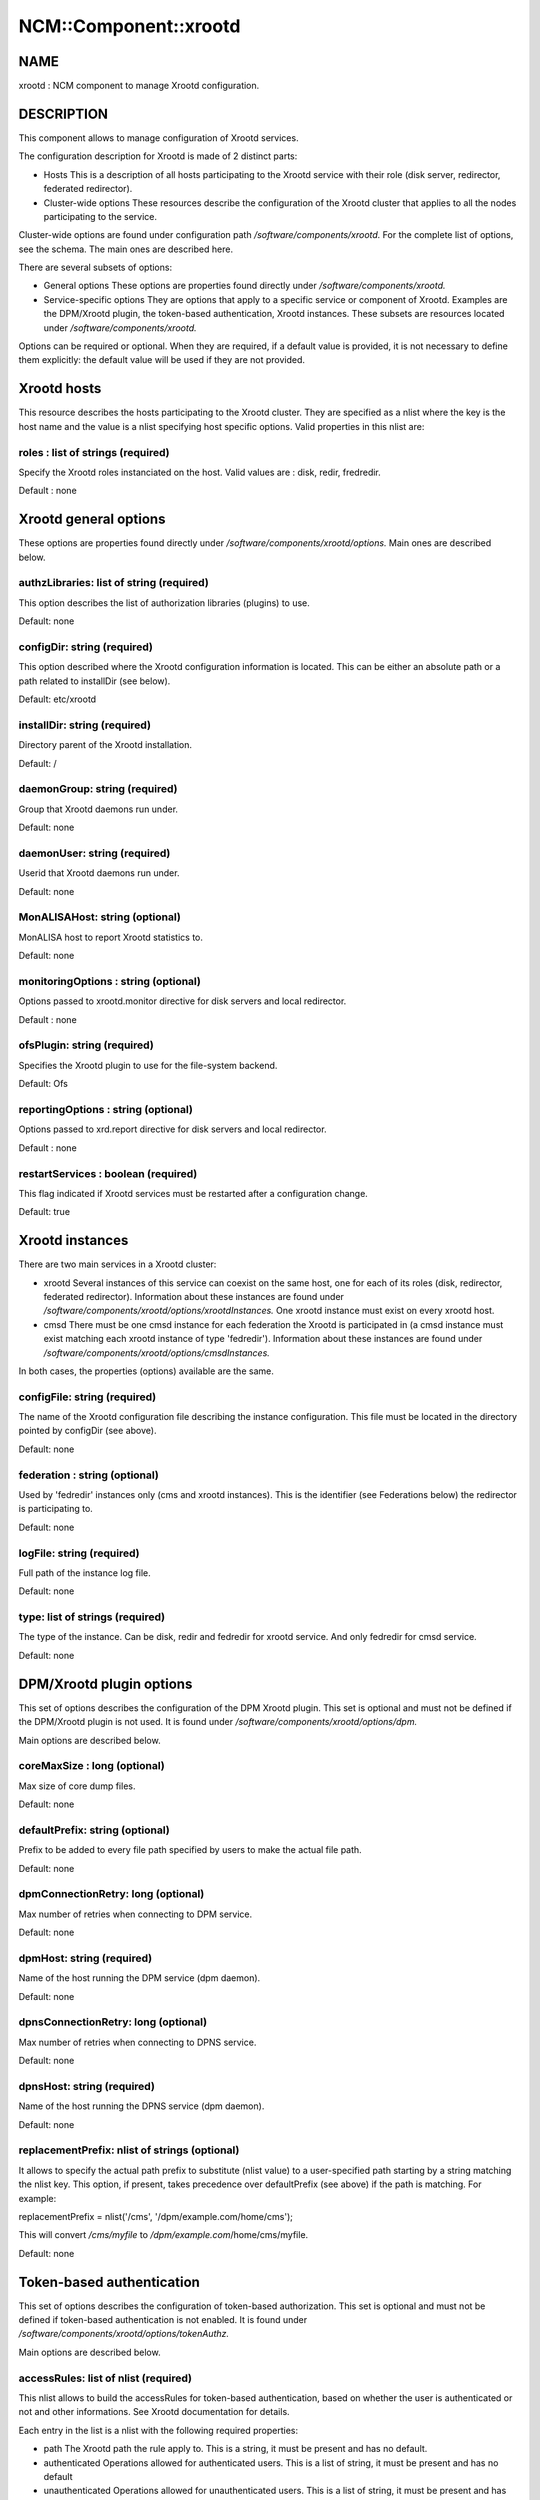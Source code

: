 
########################
NCM\::Component\::xrootd
########################


****
NAME
****


xrootd : NCM component to manage Xrootd configuration.


***********
DESCRIPTION
***********


This component allows to manage configuration of Xrootd services.

The configuration description for Xrootd is made of 2 distinct parts:


- Hosts This is a description of all hosts participating to the Xrootd service with their role (disk server, redirector, federated redirector).



- Cluster-wide options These resources describe the configuration of the Xrootd cluster that applies to all the nodes participating to the service.



Cluster-wide options are found under configuration path `/software/components/xrootd.` For the
complete list of options, see the schema. The main ones are described here.

There are several subsets of options:


- General options These options are properties found directly under `/software/components/xrootd.`



- Service-specific options They are options that apply to a specific service or component of Xrootd. Examples are the DPM/Xrootd plugin, the token-based authentication, Xrootd instances. These subsets are resources located under  `/software/components/xrootd.`



Options can be required or optional. When they are required, if a default value is provided, it is not
necessary to define them explicitly: the default value will be used if they are not provided.


************
Xrootd hosts
************


This resource describes the hosts participating to the Xrootd cluster. They are specified as a 
nlist where the key is the host name and the value is a nlist specifying host specific options.
Valid properties in this nlist are:

roles : list of strings (required)
==================================


Specify the Xrootd roles instanciated on the host. Valid values are : disk, redir, fredredir.

Default : none



**********************
Xrootd general options
**********************


These options are properties found directly under `/software/components/xrootd/options.` Main ones
are described below.

authzLibraries: list of string (required)
=========================================


This option describes the list of authorization libraries (plugins) to use.

Default: none


configDir: string (required)
============================


This option described where the Xrootd configuration information is located. This can be either an 
absolute path or a path related to installDir (see below).

Default: etc/xrootd


installDir: string (required)
=============================


Directory parent of the Xrootd installation.

Default: /


daemonGroup: string (required)
==============================


Group that Xrootd daemons run under.

Default: none


daemonUser: string (required)
=============================


Userid that Xrootd daemons run under.

Default: none


MonALISAHost: string (optional)
===============================


MonALISA host to report Xrootd statistics to.

Default: none


monitoringOptions : string (optional)
=====================================


Options passed to xrootd.monitor directive for disk servers and local redirector.

Default : none


ofsPlugin: string (required)
============================


Specifies the Xrootd plugin to use for the file-system backend.

Default: Ofs


reportingOptions : string (optional)
====================================


Options passed to xrd.report directive for disk servers and local redirector.

Default : none


restartServices : boolean (required)
====================================


This flag indicated if Xrootd services must be restarted after a configuration change.

Default: true



****************
Xrootd instances
****************


There are two main services in a Xrootd cluster:


- xrootd Several instances of this service can coexist on the same host, one for each of its roles (disk, redirector, federated redirector). Information about these instances are found under  `/software/components/xrootd/options/xrootdInstances.` One xrootd instance must exist on every xrootd host.



- cmsd There must be one cmsd instance for each federation the Xrootd is participated in (a cmsd instance must exist matching each xrootd instance of type 'fedredir'). Information about these instances are found under  `/software/components/xrootd/options/cmsdInstances.`



In both cases, the properties (options) available are the same.

configFile: string (required)
=============================


The name of the Xrootd configuration file describing the instance configuration. This file must be located
in the directory pointed by configDir (see above).

Default: none


federation : string (optional)
==============================


Used by 'fedredir' instances only (cms and xrootd instances). This is the identifier (see Federations below) the redirector is
participating to.

Default: none


logFile: string (required)
==========================


Full path of the instance log file.

Default: none


type: list of strings (required)
================================


The type of the instance. Can be disk, redir and fedredir for xrootd service. And only fedredir for 
cmsd service.

Default: none



*************************
DPM/Xrootd plugin options
*************************


This set of options describes the configuration of the DPM Xrootd plugin. This set is optional and must
not be defined if the DPM/Xrootd plugin is not used. It is found under 
`/software/components/xrootd/options/dpm.`

Main options are described below.

coreMaxSize : long (optional)
=============================


Max size of core dump files.

Default: none


defaultPrefix: string (optional)
================================


Prefix to be added to every file path specified by users to make the actual file path.

Default: none


dpmConnectionRetry: long (optional)
===================================


Max number of retries when connecting to DPM service.

Default: none


dpmHost: string (required)
==========================


Name of the host running the DPM service (dpm daemon).

Default: none


dpnsConnectionRetry: long (optional)
====================================


Max number of retries when connecting to DPNS service.

Default: none


dpnsHost: string (required)
===========================


Name of the host running the DPNS service (dpm daemon).

Default: none


replacementPrefix: nlist of strings (optional)
==============================================


It allows to specify the actual path prefix to substitute (nlist value) to a user-specified path starting
by a string matching the nlist key. This option, if present, takes precedence over 
defaultPrefix (see above) if the path is matching. For example:

replacementPrefix = nlist('/cms', '/dpm/example.com/home/cms');

This will convert `/cms/myfile` to `/dpm/example.com`/home/cms/myfile.

Default: none



**************************
Token-based authentication
**************************


This set of options describes the configuration of token-based authorization. This set is optional and must
not be defined if token-based authentication is not enabled. It is found under 
`/software/components/xrootd/options/tokenAuthz.`

Main options are described below.

accessRules: list of nlist (required)
=====================================


This nlist allows to build the accessRules for token-based authentication, based on whether the
user is authenticated or not and other informations. See Xrootd documentation for details.

Each entry in the list is a nlist with the following required properties:


- path The Xrootd path the rule apply to. This is a string, it must be present and has no default.



- authenticated Operations allowed for authenticated users. This is a list of string, it must be present and has  no default



- unauthenticated Operations allowed for unauthenticated users. This is a list of string, it must be present and has no default



- cert
 
 A specific certificate that must be presented by the user for the rule to apply. This is a string, it must
 be present and default to '\*' (no restriction based on certificate).
 


- vo
 
 A specific VO that must be presented by the user (in the token) for the rule to apply. 
 This is a string, it must be present and default to '\*' (no restriction based on VO).
 



authzConf: string (required)
============================


Full path of the configuration file for token-based authorization.

Default: `/etc/grid`-security/xrootd/TkAuthz.Authorization


allowedFQANs: list of string (required)
=======================================


The VOMS FQANs that are matched in DPM ACLs when the token-based authorization is used.


authorizedPaths: list of string (required)
==========================================


The prefix of DPM paths that can be accessed when using token-based authorization.

Default: none


exportedPathRoot: string (required)
===================================


Xrootd path that is accessible through token-based authorization. This can be used to restrict
data accessible throgh this authorization to a subset of the data available in the whole cluster.

Default: none


exportedVOs: nlist (required)
=============================


List of VOs (retrieved from the token) allowed to access the XRootd cluster through token-based 
authorization. It is specified as a nlist where the key is the VO name and the value an 
optional nlist allowing to specify the path related to exportedPathRoot associated with the 
VO ('path' property). When empty, the VO name is used.

Note that it is strongly recommended to export only one VO with token-based authorization.

Default: none


principal : string (required)
=============================


The principal (user) to use to find the matching gridmap entry when token-based authentication is used.

Default: none


tokenPrivateKey string (required)
=================================


Full path of the token private key (that must be created outside of this configuration module).

Default: `/etc/grid`-security/xrootd/pvkey.pem


tokenPublicKey string (required)
================================


Full path of the token public key (that must be created outside of this configuration module).

Default: `/etc/grid`-security/xrootd/pubkey.pem


.. code-block:: perl

   "exportedVOs" : xrootd_component_exported_path{}
   "exportedPathRoot" : string




******************
Federation options
******************


For each Xrootd federation supported (taht need to be configured) on a given Xrootd node, the federation parameters are described under
`/software/components`//xrootd/options/federations. This is a nlist where the key is a federation identifier (arbitrary,
used to refer to the federation by 'federations' property of instances) and the value a nlist with the following possible properties.

federationCmsdManager : string (required)
=========================================


The federation cmsd manager (upper level cmsd) id. The format is : host.dom.ain+:port (note the +).

Default: none


federationXrdManager : string (required)
========================================


The federation xrootd manager (upper level xrootd redirector) id. The format is : host.dom.ain:port (note the +).

Default: none


n2nLibrary' : string (optional)
===============================


The name of the Name2Name library used in the federation and its parameters (library specific).

Default: none


namePrefix : string (optional
=============================


The path prefix of the local file names that are passed to the N2N library.

The federation cmsd manager id. The format is : host.dom.ain+:port (note the +).


localPort : long (required)
===========================


The port number of the cluster redirector participating to the federation.

Default: none


localRedirector : string (required)
===================================


Host:port of the cluster local redirector. Typically localhost:localPort.

Default: none


lfcHost : string (optional)
===========================


The optional LFC host name if N2N library relies on LFC.

Default: none


lfcConnectionRetry : long (optional)
====================================


Connection retry when trying to connect to LFC. Ignored if lfcHost is not defined. Typical value is 0.

Default: none (not defined explicitly)


lfcSecurityMechanism : string (optional)
========================================


Security mechanism to use when connecting to LFC. Ignored if lfcHost is not defined. Typical value is 'ID'.

Default : none


localRedirectParams : string (optional)
=======================================


The redirect parameters for the local redirector in the format expected by 'xrootd.redirect'
Xrootd configuration directive. Typically used to redirect to federation redirector for the VO supported
by the federation.

Default: none


monitoringOptions : string (optional)
=====================================


Options passed to xrootd.monitor directive for the federation redirector.

Default : none


redirectParams : string (optional)
==================================


The redirect parameters for the federation redirector in the format expected by 'xrootd.redirect'
Xrootd configuration directive.

Default: none


reportingOptions : string (optional)
====================================


Options passed to xrd.report directive for the federation redirector.

Default : none


validPathPrefix : string (optional)
===================================


The prefix of user paths that are accepted by the federation redirector.

Default: none



************
DEPENDENCIES
************


None.


****
BUGS
****


None known.


******
AUTHOR
******


Michel Jouvin <>


**********
MAINTAINER
**********


Michel Jouvin <>


*******
VERSION
*******


1.9.1


********
SEE ALSO
********


ncm-ncd(1)